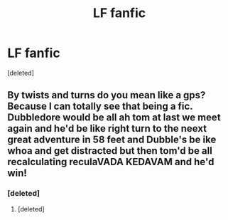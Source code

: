 #+TITLE: LF fanfic

* LF fanfic
:PROPERTIES:
:Score: 3
:DateUnix: 1512690634.0
:DateShort: 2017-Dec-08
:FlairText: Fic Search
:END:
[deleted]


** By twists and turns do you mean like a gps? Because I can totally see that being a fic. Dubbledore would be all ah tom at last we meet again and he'd be like right turn to the neext great adventure in 58 feet and Dubble's be ike whoa and get distracted but then tom'd be all recalculating reculaVADA KEDAVAM and he'd win!
:PROPERTIES:
:Score: 10
:DateUnix: 1512691132.0
:DateShort: 2017-Dec-08
:END:

*** [deleted]
:PROPERTIES:
:Score: 1
:DateUnix: 1512691846.0
:DateShort: 2017-Dec-08
:END:

**** [deleted]
:PROPERTIES:
:Score: 1
:DateUnix: 1512694816.0
:DateShort: 2017-Dec-08
:END:
